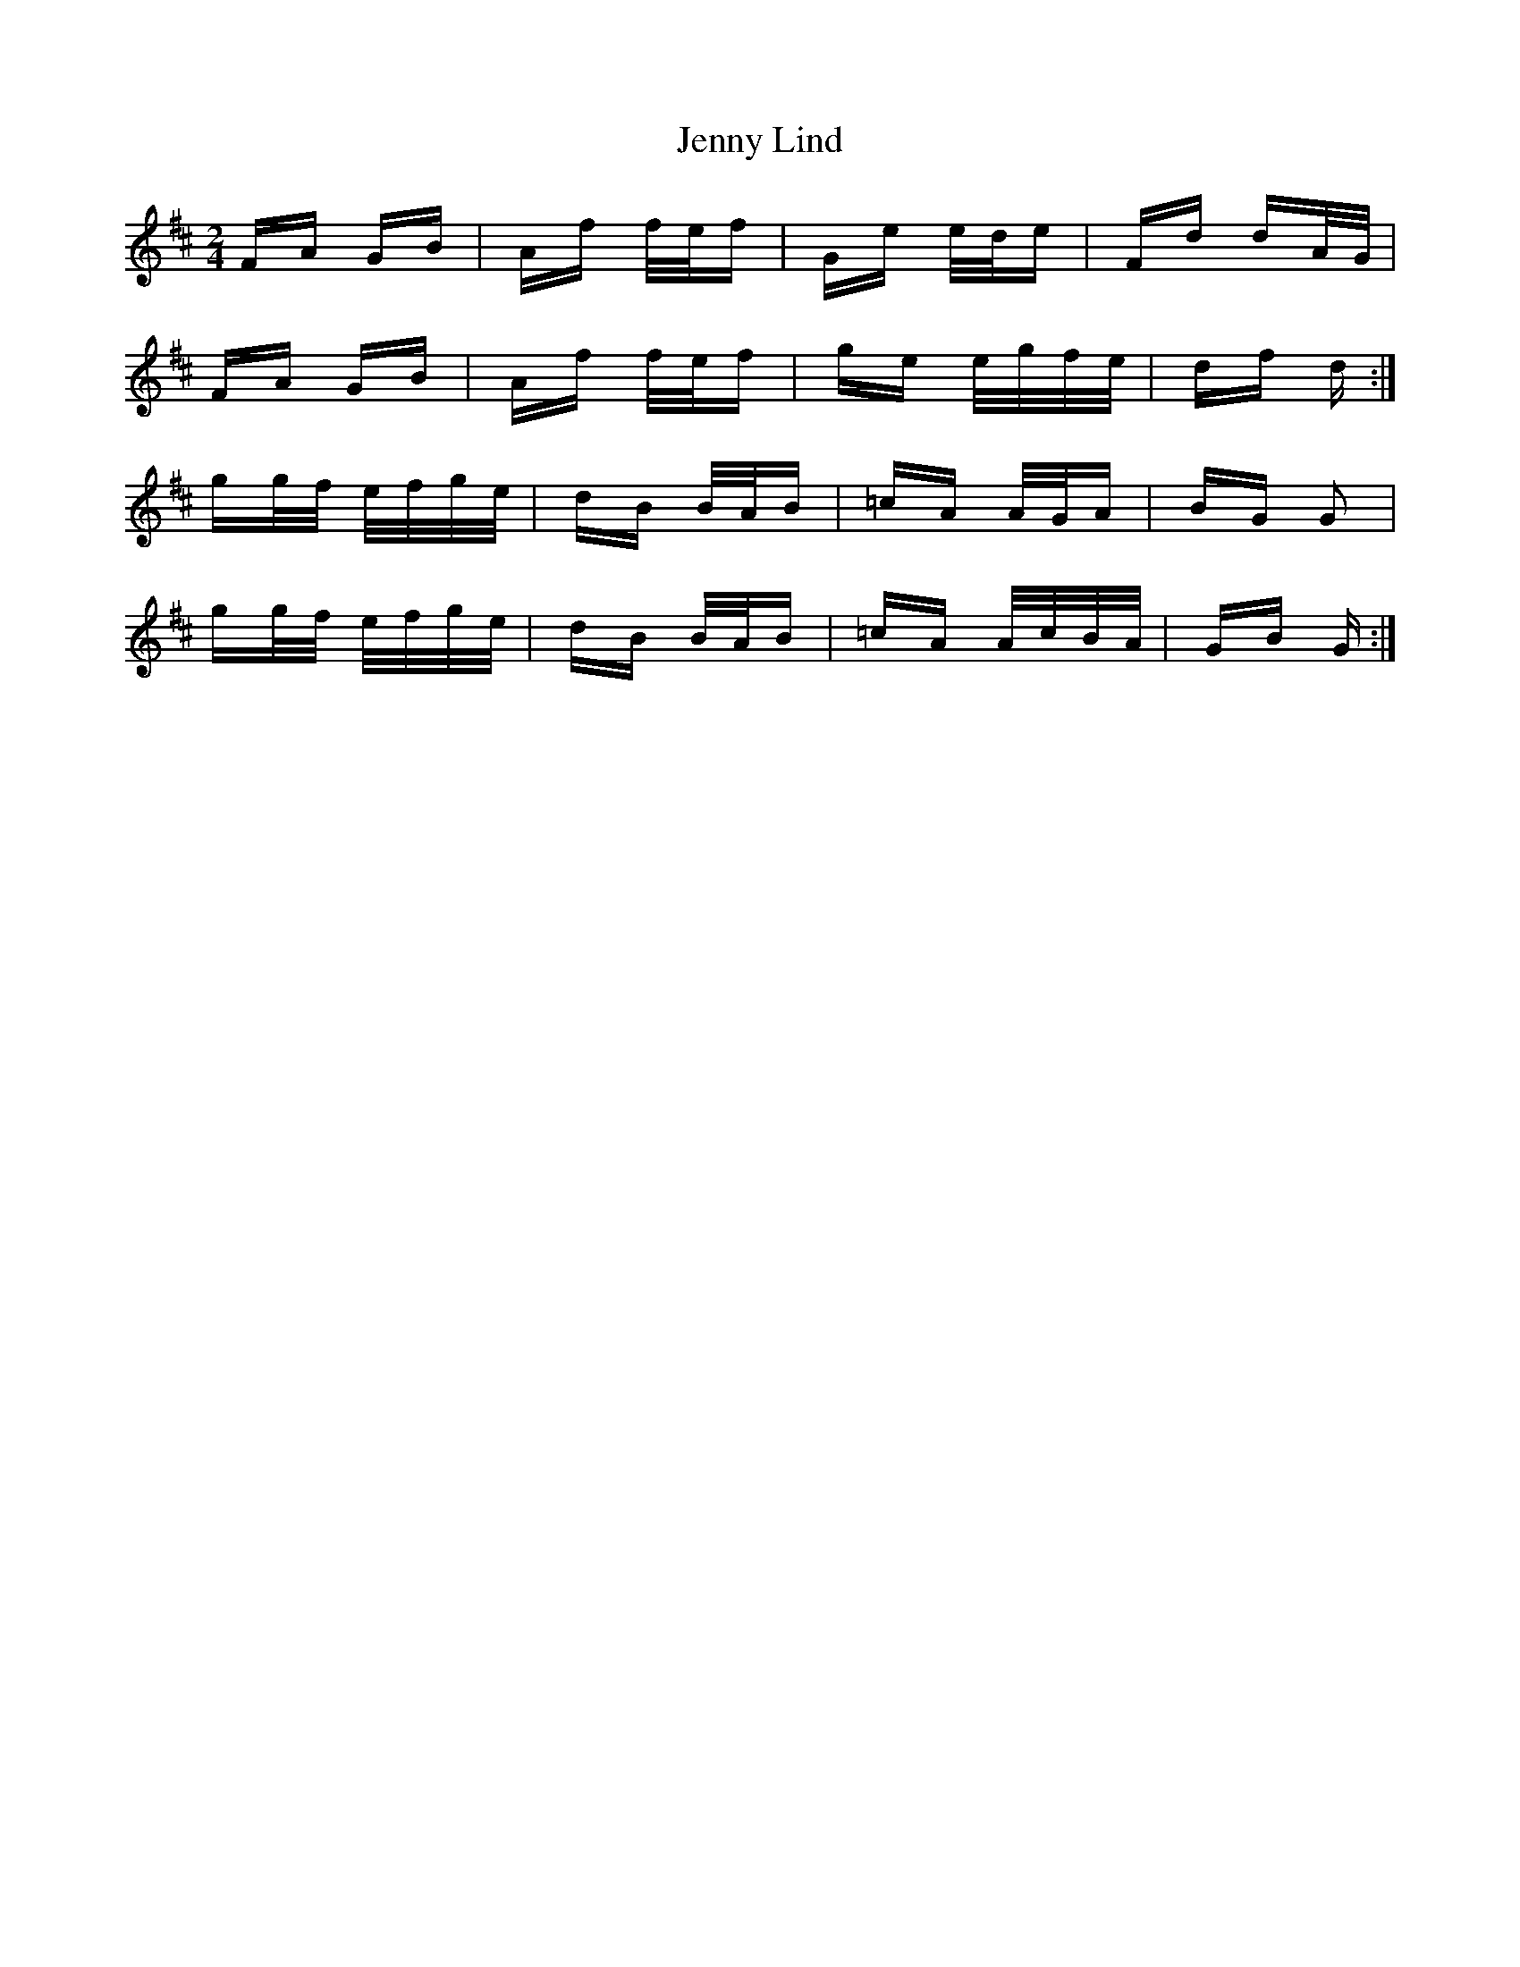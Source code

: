 X: 19702
T: Jenny Lind
R: polka
M: 2/4
K: Dmajor
FA GB|Af f/e/f|Ge e/d/e|Fd dA/G/|
FA GB|Af f/e/f|ge e/g/f/e/|df d:|
gg/f/ e/f/g/e/|dB B/A/B|=cA A/G/A|BG G2|
gg/f/ e/f/g/e/|dB B/A/B|=cA A/c/B/A/|GB G:|


